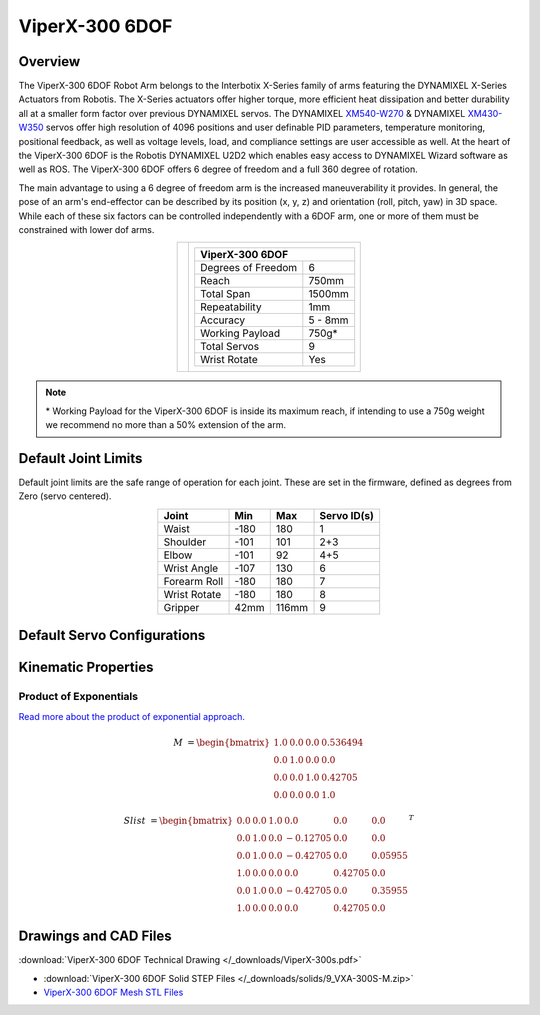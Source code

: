 ===============
ViperX-300 6DOF
===============

Overview
========

The ViperX-300 6DOF Robot Arm belongs to the Interbotix X-Series family of arms featuring the
DYNAMIXEL X-Series Actuators from Robotis. The X-Series actuators offer higher torque, more
efficient heat dissipation and better durability all at a smaller form factor over previous
DYNAMIXEL servos. The DYNAMIXEL `XM540-W270`_ & DYNAMIXEL `XM430-W350`_ servos offer high
resolution of 4096 positions and user definable PID parameters, temperature monitoring, positional
feedback, as well as voltage levels, load, and compliance settings are user accessible as well. At
the heart of the ViperX-300 6DOF is the Robotis DYNAMIXEL U2D2 which enables easy access to
DYNAMIXEL Wizard software as well as ROS. The ViperX-300 6DOF offers 6 degree of freedom and a full
360 degree of rotation.

.. _`XM540-W270`: https://www.trossenrobotics.com/dynamixel-xm540-w270-t.aspx
.. _`XM430-W350`: https://www.trossenrobotics.com/dynamixel-xm430-w350-t.aspx

The main advantage to using a 6 degree of freedom arm is the increased maneuverability it provides.
In general, the pose of an arm's end-effector can be described by its position (x, y, z) and
orientation (roll, pitch, yaw) in 3D space. While each of these six factors can be controlled
independently with a 6DOF arm, one or more of them must be constrained with lower dof arms.

.. list-table::
    :align: center

    * - .. image:: images/vx300s.png
            :align: center
            :width: 500px

      - .. table::
            :align: center

            +----------------------------------------+--------------------------------------+
            | **ViperX-300 6DOF**                                                           |
            +========================================+======================================+
            | Degrees of Freedom                     | 6                                    |
            +----------------------------------------+--------------------------------------+
            | Reach                                  | 750mm                                |
            +----------------------------------------+--------------------------------------+
            | Total Span                             | 1500mm                               |
            +----------------------------------------+--------------------------------------+
            | Repeatability                          | 1mm                                  |
            +----------------------------------------+--------------------------------------+
            | Accuracy                               | 5 - 8mm                              |
            +----------------------------------------+--------------------------------------+
            | Working Payload                        | 750g*                                |
            +----------------------------------------+--------------------------------------+
            | Total Servos                           | 9                                    |
            +----------------------------------------+--------------------------------------+
            | Wrist Rotate                           | Yes                                  |
            +----------------------------------------+--------------------------------------+

.. note::

    \* Working Payload for the ViperX-300 6DOF is inside its maximum reach, if intending to use a
    750g weight we recommend no more than a 50% extension of the arm.

Default Joint Limits
====================

Default joint limits are the safe range of operation for each joint. These are set in the firmware,
defined as degrees from Zero (servo centered).

.. table::
    :align: center

    +--------------+-------+-------+-------------+
    | Joint        | Min   | Max   | Servo ID(s) |
    +==============+=======+=======+=============+
    | Waist        | -180  | 180   | 1           |
    +--------------+-------+-------+-------------+
    | Shoulder     | -101  | 101   | 2+3         |
    +--------------+-------+-------+-------------+
    | Elbow        | -101  | 92    | 4+5         |
    +--------------+-------+-------+-------------+
    | Wrist Angle  | -107  | 130   | 6           |
    +--------------+-------+-------+-------------+
    | Forearm Roll | -180  | 180   | 7           |
    +--------------+-------+-------+-------------+
    | Wrist Rotate | -180  | 180   | 8           |
    +--------------+-------+-------+-------------+
    | Gripper      | 42mm  | 116mm | 9           |
    +--------------+-------+-------+-------------+

Default Servo Configurations
============================

.. csv-table::
    :file: ../_data/servos_vx300s.csv
    :header-rows: 1
    :widths: 5 10 10 10
    :align: center

Kinematic Properties
====================

Product of Exponentials
-----------------------

`Read more about the product of exponential approach.`_


.. math::

    M & =
    \begin{bmatrix}
    1.0 & 0.0 & 0.0 & 0.536494 \\
    0.0 & 1.0 & 0.0 & 0.0 \\
    0.0 & 0.0 & 1.0 & 0.42705 \\
    0.0 & 0.0 & 0.0 & 1.0
    \end{bmatrix}

.. math::

    Slist & =
    \begin{bmatrix}
    0.0 & 0.0 & 1.0 &  0.0      & 0.0      & 0.0 \\
    0.0 & 1.0 & 0.0 & -0.12705  & 0.0      & 0.0 \\
    0.0 & 1.0 & 0.0 & -0.42705  & 0.0      & 0.05955 \\
    1.0 & 0.0 & 0.0 &  0.0      & 0.42705  & 0.0 \\
    0.0 & 1.0 & 0.0 & -0.42705  & 0.0      & 0.35955 \\
    1.0 & 0.0 & 0.0 &  0.0      & 0.42705  & 0.0
    \end{bmatrix}^T

.. _`Read more about the product of exponential approach.`: https://en.wikipedia.org/wiki/Product_of_exponentials_formula

Drawings and CAD Files
======================

.. image:: images/vx300s_drawing.png
    :align: center
    :width: 70%

:download:`ViperX-300 6DOF Technical Drawing </_downloads/ViperX-300s.pdf>`

.. raw:: html

    <iframe
        src="https://trossenrobotics.autodesk360.com/shares/public/SH56a43QTfd62c1cd9680d0d9bb438fff39a?mode=embed"
        width="100%"
        height="600px"
        allowfullscreen="true"
        webkitallowfullscreen="true"
        mozallowfullscreen="true"
        frameborder="0">
    </iframe>

- :download:`ViperX-300 6DOF Solid STEP Files </_downloads/solids/9_VXA-300S-M.zip>`
- `ViperX-300 6DOF Mesh STL Files <https://github.com/Interbotix/interbotix_ros_manipulators/tree/main/interbotix_ros_xsarms/interbotix_xsarm_descriptions/meshes/vx300s_meshes>`_
